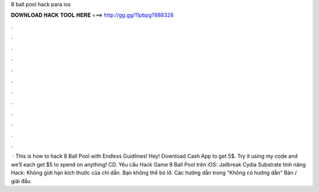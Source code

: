 8 ball pool hack para ios

𝐃𝐎𝐖𝐍𝐋𝐎𝐀𝐃 𝐇𝐀𝐂𝐊 𝐓𝐎𝐎𝐋 𝐇𝐄𝐑𝐄 ===> http://gg.gg/11pbpg?888328

.

.

.

.

.

.

.

.

.

.

.

.

 · This is how to hack 8 Ball Pool with Endless Guidlines! Hey! Download Cash App to get 5$. Try it using my code and we’ll each get $5 to spend on anything! CD. Yêu cầu Hack Game 8 Ball Pool trên iOS: Jailbreak Cydia Substrate tính năng Hack: Không giới hạn kích thước của chỉ dẫn. Bạn không thể bỏ lỡ. Các hướng dẫn trong "Không có hướng dẫn" Bàn / giải đấu.